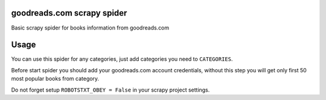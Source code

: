 goodreads.com scrapy spider
===========================

Basic scrapy spider for books information from goodreads.com

Usage
=====

You can use this spider for any categories, just add categories you need to ``CATEGORIES``.

Before start spider you should add your goodreads.com account credentials, without this step you will get 
only first 50 most popular books from category.

Do not forget setup ``ROBOTSTXT_OBEY = False`` in your scrapy project settings.
